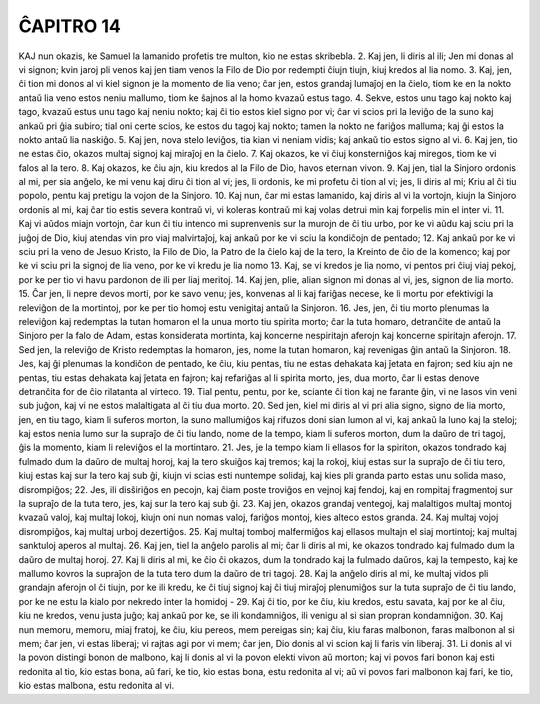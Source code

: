 ĈAPITRO 14
==========

KAJ nun okazis, ke Samuel la lamanido profetis tre multon, kio ne estas skribebla.
2. Kaj jen, li diris al ili; Jen mi donas al vi signon; kvin jaroj pli venos kaj jen tiam venos la Filo de Dio por redempti ĉiujn tiujn, kiuj kredos al lia nomo.
3. Kaj, jen, ĉi tion mi donos al vi kiel signon je la momento de lia veno; ĉar jen, estos grandaj lumaĵoj en la ĉielo, tiom ke en la nokto antaŭ lia veno estos neniu mallumo, tiom ke ŝajnos al la homo kvazaŭ estus tago.
4. Sekve, estos unu tago kaj nokto kaj tago, kvazaŭ estus unu tago kaj neniu nokto; kaj ĉi tio estos kiel signo por vi; ĉar vi scios pri la leviĝo de la suno kaj ankaŭ pri ĝia subiro; tial oni certe scios, ke estos du tagoj kaj nokto; tamen la nokto ne fariĝos malluma; kaj ĝi estos la nokto antaŭ lia naskiĝo.
5. Kaj jen, nova stelo leviĝos, tia kian vi neniam vidis; kaj ankaŭ tio estos signo al vi.
6. Kaj jen, tio ne estas ĉio, okazos multaj signoj kaj miraĵoj en la ĉielo.
7. Kaj okazos, ke vi ĉiuj konsterniĝos kaj miregos, tiom ke vi falos al la tero.
8. Kaj okazos, ke ĉiu ajn, kiu kredos al la Filo de Dio, havos eternan vivon.
9. Kaj jen, tial la Sinjoro ordonis al mi, per sia anĝelo, ke mi venu kaj diru ĉi tion al vi; jes, li ordonis, ke mi profetu ĉi tion al vi; jes, li diris al mi; Kriu al ĉi tiu popolo, pentu kaj pretigu la vojon de la Sinjoro.
10. Kaj nun, ĉar mi estas lamanido, kaj diris al vi la vortojn, kiujn la Sinjoro ordonis al mi, kaj ĉar tio estis severa kontraŭ vi, vi koleras kontraŭ mi kaj volas detrui min kaj forpelis min el inter vi.
11. Kaj vi aŭdos miajn vortojn, ĉar kun ĉi tiu intenco mi suprenvenis sur la murojn de ĉi tiu urbo, por ke vi aŭdu kaj sciu pri la juĝoj de Dio, kiuj atendas vin pro viaj malvirtaĵoj, kaj ankaŭ por ke vi sciu la kondiĉojn de pentado;
12. Kaj ankaŭ por ke vi sciu pri la veno de Jesuo Kristo, la Filo de Dio, la Patro de la ĉielo kaj de la tero, la Kreinto de ĉio de la komenco; kaj por ke vi sciu pri la signoj de lia veno, por ke vi kredu je lia nomo
13. Kaj, se vi kredos je lia nomo, vi pentos pri ĉiuj viaj pekoj, por ke per tio vi havu pardonon de ili per liaj meritoj.
14. Kaj jen, plie, alian signon mi donas al vi, jes, signon de lia morto.
15. Ĉar jen, li nepre devos morti, por ke savo venu; jes, konvenas al li kaj fariĝas necese, ke li mortu por efektivigi la releviĝon de la mortintoj, por ke per tio homoj estu venigitaj antaŭ la Sinjoron.
16. Jes, jen, ĉi tiu morto plenumas la releviĝon kaj redemptas la tutan homaron el la unua morto tiu spirita morto; ĉar la tuta homaro, detranĉite de antaŭ la Sinjoro per la falo de Adam, estas konsiderata mortinta, kaj koncerne nespiritajn aferojn kaj koncerne spiritajn aferojn.
17. Sed jen, la releviĝo de Kristo redemptas la homaron, jes, nome la tutan homaron, kaj revenigas ĝin antaŭ la Sinjoron.
18. Jes, kaj ĝi plenumas la kondiĉon de pentado, ke ĉiu, kiu pentas, tiu ne estas dehakata kaj ĵetata en fajron; sed kiu ajn ne pentas, tiu estas dehakata kaj ĵetata en fajron; kaj refariĝas al li spirita morto, jes, dua morto, ĉar li estas denove detranĉita for de ĉio rilatanta al virteco.
19. Tial pentu, pentu, por ke, sciante ĉi tion kaj ne farante ĝin, vi ne lasos vin veni sub juĝon, kaj vi ne estos malaltigata al ĉi tiu dua morto.
20. Sed jen, kiel mi diris al vi pri alia signo, signo de lia morto, jen, en tiu tago, kiam li suferos morton, la suno mallumiĝos kaj rifuzos doni sian lumon al vi, kaj ankaŭ la luno kaj la steloj; kaj estos nenia lumo sur la supraĵo de ĉi tiu lando, nome de la tempo, kiam li suferos morton, dum la daŭro de tri tagoj, ĝis la momento, kiam li releviĝos el la mortintaro.
21. Jes, je la tempo kiam li ellasos for la spiriton, okazos tondrado kaj fulmado dum la daŭro de multaj horoj, kaj la tero skuiĝos kaj tremos; kaj la rokoj, kiuj estas sur la supraĵo de ĉi tiu tero, kiuj estas kaj sur la tero kaj sub ĝi, kiujn vi scias esti nuntempe solidaj, kaj kies pli granda parto estas unu solida maso, disrompiĝos;
22. Jes, ili disŝiriĝos en pecojn, kaj ĉiam poste troviĝos en vejnoj kaj fendoj, kaj en rompitaj fragmentoj sur la supraĵo de la tuta tero, jes, kaj sur la tero kaj sub ĝi.
23. Kaj jen, okazos grandaj ventegoj, kaj malaltigos multaj montoj kvazaŭ valoj, kaj multaj lokoj, kiujn oni nun nomas valoj, fariĝos montoj, kies alteco estos granda.
24. Kaj multaj vojoj disrompiĝos, kaj multaj urboj dezertiĝos.
25. Kaj multaj tomboj malfermiĝos kaj ellasos multajn el siaj mortintoj; kaj multaj sanktuloj aperos al multaj.
26. Kaj jen, tiel la anĝelo parolis al mi; ĉar li diris al mi, ke okazos tondrado kaj fulmado dum la daŭro de multaj horoj.
27. Kaj li diris al mi, ke ĉio ĉi okazos, dum la tondrado kaj la fulmado daŭros, kaj la tempesto, kaj ke mallumo kovros la supraĵon de la tuta tero dum la daŭro de tri tagoj.
28. Kaj la anĝelo diris al mi, ke multaj vidos pli grandajn aferojn ol ĉi tiujn, por ke ili kredu, ke ĉi tiuj signoj kaj ĉi tiuj miraĵoj plenumiĝos sur la tuta supraĵo de ĉi tiu lando, por ke ne estu la kialo por nekredo inter la homidoj -
29. Kaj ĉi tio, por ke ĉiu, kiu kredos, estu savata, kaj por ke al ĉiu, kiu ne kredos, venu justa juĝo; kaj ankaŭ por ke, se ili kondamniĝos, ili venigu al si sian propran kondamniĝon.
30. Kaj nun memoru, memoru, miaj fratoj, ke ĉiu, kiu pereos, mem pereigas sin; kaj ĉiu, kiu faras malbonon, faras malbonon al si mem; ĉar jen, vi estas liberaj; vi rajtas agi por vi mem; ĉar jen, Dio donis al vi scion kaj li faris vin liberaj.
31. Li donis al vi la povon distingi bonon de malbono, kaj li donis al vi la povon elekti vivon aŭ morton; kaj vi povos fari bonon kaj esti redonita al tio, kio estas bona, aŭ fari, ke tio, kio estas bona, estu redonita al vi; aŭ vi povos fari malbonon kaj fari, ke tio, kio estas malbona, estu redonita al vi.

